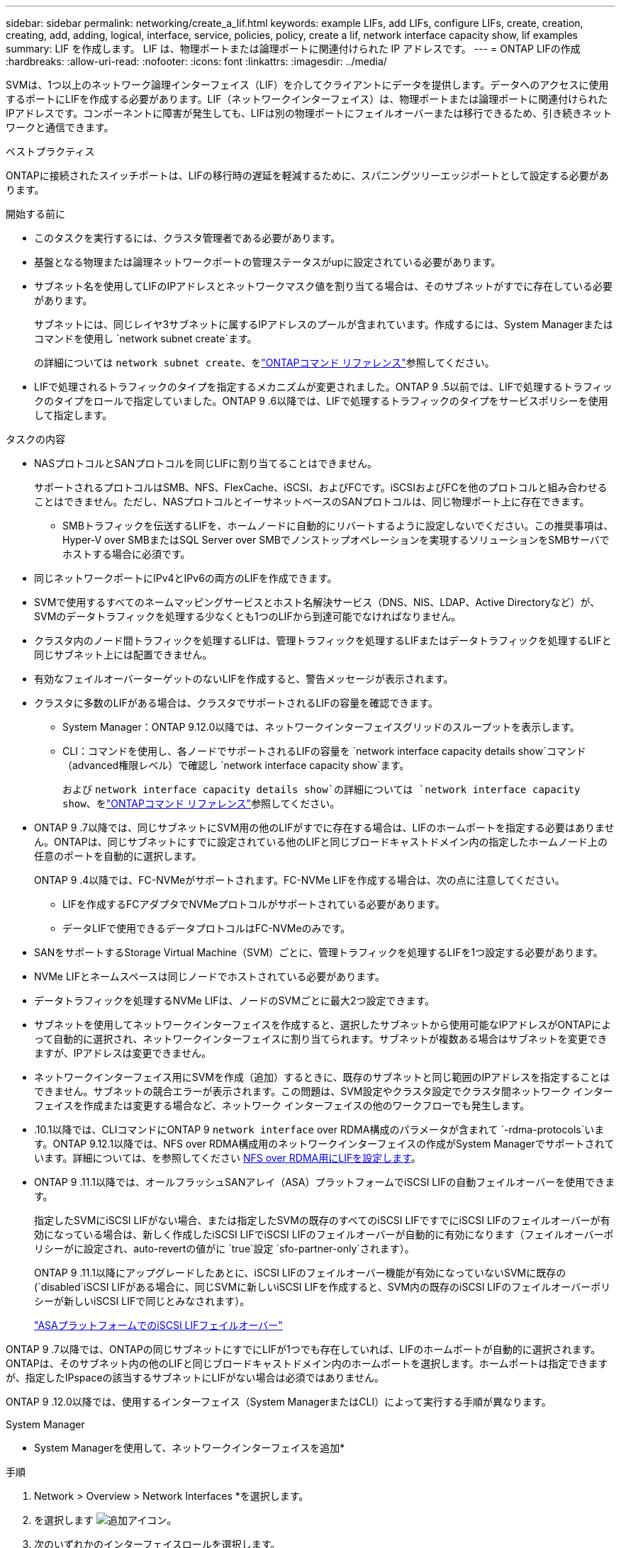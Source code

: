 ---
sidebar: sidebar 
permalink: networking/create_a_lif.html 
keywords: example LIFs, add LIFs, configure LIFs, create, creation, creating, add, adding, logical, interface, service, policies, policy, create a lif, network interface capacity show, lif examples 
summary: LIF を作成します。 LIF は、物理ポートまたは論理ポートに関連付けられた IP アドレスです。 
---
= ONTAP LIFの作成
:hardbreaks:
:allow-uri-read: 
:nofooter: 
:icons: font
:linkattrs: 
:imagesdir: ../media/


[role="lead"]
SVMは、1つ以上のネットワーク論理インターフェイス（LIF）を介してクライアントにデータを提供します。データへのアクセスに使用するポートにLIFを作成する必要があります。LIF（ネットワークインターフェイス）は、物理ポートまたは論理ポートに関連付けられたIPアドレスです。コンポーネントに障害が発生しても、LIFは別の物理ポートにフェイルオーバーまたは移行できるため、引き続きネットワークと通信できます。

.ベストプラクティス
ONTAPに接続されたスイッチポートは、LIFの移行時の遅延を軽減するために、スパニングツリーエッジポートとして設定する必要があります。

.開始する前に
* このタスクを実行するには、クラスタ管理者である必要があります。
* 基盤となる物理または論理ネットワークポートの管理ステータスがupに設定されている必要があります。
* サブネット名を使用してLIFのIPアドレスとネットワークマスク値を割り当てる場合は、そのサブネットがすでに存在している必要があります。
+
サブネットには、同じレイヤ3サブネットに属するIPアドレスのプールが含まれています。作成するには、System Managerまたはコマンドを使用し `network subnet create`ます。

+
の詳細については `network subnet create`、をlink:https://docs.netapp.com/us-en/ontap-cli/network-subnet-create.html["ONTAPコマンド リファレンス"^]参照してください。

* LIFで処理されるトラフィックのタイプを指定するメカニズムが変更されました。ONTAP 9 .5以前では、LIFで処理するトラフィックのタイプをロールで指定していました。ONTAP 9 .6以降では、LIFで処理するトラフィックのタイプをサービスポリシーを使用して指定します。


.タスクの内容
* NASプロトコルとSANプロトコルを同じLIFに割り当てることはできません。
+
サポートされるプロトコルはSMB、NFS、FlexCache、iSCSI、およびFCです。iSCSIおよびFCを他のプロトコルと組み合わせることはできません。ただし、NASプロトコルとイーサネットベースのSANプロトコルは、同じ物理ポート上に存在できます。

+
** SMBトラフィックを伝送するLIFを、ホームノードに自動的にリバートするように設定しないでください。この推奨事項は、Hyper-V over SMBまたはSQL Server over SMBでノンストップオペレーションを実現するソリューションをSMBサーバでホストする場合に必須です。


* 同じネットワークポートにIPv4とIPv6の両方のLIFを作成できます。
* SVMで使用するすべてのネームマッピングサービスとホスト名解決サービス（DNS、NIS、LDAP、Active Directoryなど）が、SVMのデータトラフィックを処理する少なくとも1つのLIFから到達可能でなければなりません。
* クラスタ内のノード間トラフィックを処理するLIFは、管理トラフィックを処理するLIFまたはデータトラフィックを処理するLIFと同じサブネット上には配置できません。
* 有効なフェイルオーバーターゲットのないLIFを作成すると、警告メッセージが表示されます。
* クラスタに多数のLIFがある場合は、クラスタでサポートされるLIFの容量を確認できます。
+
** System Manager：ONTAP 9.12.0以降では、ネットワークインターフェイスグリッドのスループットを表示します。
** CLI：コマンドを使用し、各ノードでサポートされるLIFの容量を `network interface capacity details show`コマンド（advanced権限レベル）で確認し `network interface capacity show`ます。
+
および `network interface capacity details show`の詳細については `network interface capacity show`、をlink:https://docs.netapp.com/us-en/ontap-cli/search.html?q=network+interface+capacity+show["ONTAPコマンド リファレンス"^]参照してください。



* ONTAP 9 .7以降では、同じサブネットにSVM用の他のLIFがすでに存在する場合は、LIFのホームポートを指定する必要はありません。ONTAPは、同じサブネットにすでに設定されている他のLIFと同じブロードキャストドメイン内の指定したホームノード上の任意のポートを自動的に選択します。
+
ONTAP 9 .4以降では、FC-NVMeがサポートされます。FC-NVMe LIFを作成する場合は、次の点に注意してください。

+
** LIFを作成するFCアダプタでNVMeプロトコルがサポートされている必要があります。
** データLIFで使用できるデータプロトコルはFC-NVMeのみです。


* SANをサポートするStorage Virtual Machine（SVM）ごとに、管理トラフィックを処理するLIFを1つ設定する必要があります。
* NVMe LIFとネームスペースは同じノードでホストされている必要があります。
* データトラフィックを処理するNVMe LIFは、ノードのSVMごとに最大2つ設定できます。
* サブネットを使用してネットワークインターフェイスを作成すると、選択したサブネットから使用可能なIPアドレスがONTAPによって自動的に選択され、ネットワークインターフェイスに割り当てられます。サブネットが複数ある場合はサブネットを変更できますが、IPアドレスは変更できません。
* ネットワークインターフェイス用にSVMを作成（追加）するときに、既存のサブネットと同じ範囲のIPアドレスを指定することはできません。サブネットの競合エラーが表示されます。この問題は、SVM設定やクラスタ設定でクラスタ間ネットワーク インターフェイスを作成または変更する場合など、ネットワーク インターフェイスの他のワークフローでも発生します。
* .10.1以降では、CLIコマンドにONTAP 9 `network interface` over RDMA構成のパラメータが含まれて `-rdma-protocols`います。ONTAP 9.12.1以降では、NFS over RDMA構成用のネットワークインターフェイスの作成がSystem Managerでサポートされています。詳細については、を参照してください xref:../nfs-rdma/configure-lifs-task.html[NFS over RDMA用にLIFを設定します]。
* ONTAP 9 .11.1以降では、オールフラッシュSANアレイ（ASA）プラットフォームでiSCSI LIFの自動フェイルオーバーを使用できます。
+
指定したSVMにiSCSI LIFがない場合、または指定したSVMの既存のすべてのiSCSI LIFですでにiSCSI LIFのフェイルオーバーが有効になっている場合は、新しく作成したiSCSI LIFでiSCSI LIFのフェイルオーバーが自動的に有効になります（フェイルオーバーポリシーがに設定され、auto-revertの値がに `true`設定 `sfo-partner-only`されます）。

+
ONTAP 9 .11.1以降にアップグレードしたあとに、iSCSI LIFのフェイルオーバー機能が有効になっていないSVMに既存の(`disabled`iSCSI LIFがある場合に、同じSVMに新しいiSCSI LIFを作成すると、SVM内の既存のiSCSI LIFのフェイルオーバーポリシーが新しいiSCSI LIFで同じとみなされます）。

+
link:../san-admin/asa-iscsi-lif-fo-task.html["ASAプラットフォームでのiSCSI LIFフェイルオーバー"]



ONTAP 9 .7以降では、ONTAPの同じサブネットにすでにLIFが1つでも存在していれば、LIFのホームポートが自動的に選択されます。ONTAPは、そのサブネット内の他のLIFと同じブロードキャストドメイン内のホームポートを選択します。ホームポートは指定できますが、指定したIPspaceの該当するサブネットにLIFがない場合は必須ではありません。

ONTAP 9 .12.0以降では、使用するインターフェイス（System ManagerまたはCLI）によって実行する手順が異なります。

[role="tabbed-block"]
====
.System Manager
--
* System Managerを使用して、ネットワークインターフェイスを追加*

.手順
. Network > Overview > Network Interfaces *を選択します。
. を選択します image:icon_add.gif["追加アイコン"]。
. 次のいずれかのインターフェイスロールを選択します。
+
.. データ
.. Intercluster
.. SVM Management


. プロトコルを選択します。
+
.. SMB/CIFS and NFS
.. iSCSI
.. FC
.. NVMe/FC
.. NVMe / TCP


. LIFに名前を付けるか、前の選択で生成した名前をそのまま使用します。
. ホームノードをそのまま使用するか、ドロップダウンを使用して選択します。
. 選択したSVMのIPspaceで少なくとも1つのサブネットが設定されている場合は、サブネットのドロップダウンが表示されます。
+
.. サブネットを選択した場合は、ドロップダウンからサブネットを選択します。
.. サブネットなしで続行すると、ブロードキャストドメインのドロップダウンが表示されます。
+
... IPアドレスを指定します。IPアドレスが使用中の場合は、警告メッセージが表示されます。
... サブネット マスクを指定します。




. ホーム ポートをブロードキャスト ドメインから自動で選択するか（推奨）、ドロップダウン メニューから選択します。ホーム ポートのオプションは、ブロードキャスト ドメインとサブネットの選択に基づいて表示されます。
. ネットワーク インターフェイスを保存します。


--
.CLI
--
* CLIを使用してLIFを作成してください*

.手順
. LIFに使用するブロードキャストドメインポートを決定します。
+
`network port broadcast-domain show -ipspace _ipspace1_`

+
....
IPspace     Broadcast                       Update
Name        Domain name   MTU   Port List   Status Details
ipspace1
            default       1500
                                node1:e0d   complete
                                node1:e0e   complete
                                node2:e0d   complete
                                node2:e0e   complete
....
+
の詳細については `network port broadcast-domain show`、をlink:https://docs.netapp.com/us-en/ontap-cli/network-port-broadcast-domain-show.html["ONTAPコマンド リファレンス"^]参照してください。

. LIFに使用するサブネットに未使用のIPアドレスが十分にあることを確認します。
+
`network subnet show -ipspace _ipspace1_`

. データへのアクセスに使用するポートに1つ以上のLIFを作成します。
+

CAUTION: NetAppでは、データSVMのすべてのLIFに対してサブネットオブジェクトを作成することを推奨しています。これは特にMetroCluster構成で重要です。各サブネットオブジェクトにはブロードキャストドメインが関連付けられているため、サブネットオブジェクトを使用してONTAPがデスティネーションクラスタのフェイルオーバーターゲットを決定できます。手順については、を参照してくださいlink:../networking/create_a_subnet.html["サブネットを作成する"]。

+
....
network interface create -vserver _SVM_name_ -lif _lif_name_ -service-policy _service_policy_name_ -home-node _node_name_ -home-port port_name {-address _IP_address_ - netmask _Netmask_value_ | -subnet-name _subnet_name_} -firewall- policy _policy_ -auto-revert {true|false}
....
+
** `-home-node`は、LIFに対してコマンドを実行したときにLIFが戻るノードです `network interface revert`。
+
auto-revertオプションを使用して、LIFをホームノードおよびホームポートに自動的にリバートするかどうかを指定することもできます。

+
の詳細については `network interface revert`、をlink:https://docs.netapp.com/us-en/ontap-cli/network-interface-revert.html["ONTAPコマンド リファレンス"^]参照してください。

** `-home-port`は、LIFに対してコマンドを実行したときにLIFが戻る物理ポートまたは論理ポートです `network interface revert`。
** オプションと `-netmask`オプションでIPアドレスを指定することも、オプションでサブネットからの割り当てを有効にすることも `-subnet_name`できます `-address`。
** サブネットを使用してIPアドレスとネットワークマスクを指定した場合、サブネットにゲートウェイが定義されていると、そのサブネットを使用してLIFを作成するときに、ゲートウェイへのデフォルトルートがSVMに自動的に追加されます。
** IPアドレスを手動で（サブネットを使用せずに）割り当てる場合、クライアントまたはドメインコントローラが別のIPサブネットにあるときに、ゲートウェイへのデフォルトルートの設定が必要になることがあります。の詳細については `network route create`、をlink:https://docs.netapp.com/us-en/ontap-cli/network-route-create.html["ONTAPコマンド リファレンス"^]参照してください。
** `-auto-revert`起動時、管理データベースのステータスが変わったとき、ネットワーク接続が確立されたときなどの状況で、データLIFがホームノードに自動的にリバートされるかどうかを指定できます。デフォルトの設定はです `false`が、環境内のネットワーク管理ポリシーに応じてに設定できます `true`。
**  `-service-policy`ONTAP 9 5以降では、オプションを使用してLIFのサービスポリシーを割り当てることができます `-service-policy`。LIFにサービスポリシーを指定すると、そのポリシーを使用してLIFのデフォルトロール、フェイルオーバーポリシー、およびデータプロトコルのリストが作成されます。.5では、クラスタ間およびONTAP 9ピアサービスでのみサービスポリシーがサポートされます。ONTAP 9 .6では、複数のデータサービスおよび管理サービスのサービスポリシーを作成できます。
** `-data-protocol`FCPまたはNVMe/FCプロトコルをサポートするLIFを作成できます。IP LIFを作成する場合、このオプションは必要ありません。


. *オプション*：-addressオプションでIPv6アドレスを割り当てます。
+
.. コマンドを使用して `network ndp prefix show`、さまざまなインターフェイスで学習されたRAプレフィックスのリストを表示します。
+
コマンドは `network ndp prefix show`、advanced権限レベルで使用できます。

+
の詳細については `network ndp prefix show`、をlink:https://docs.netapp.com/us-en/ontap-cli/network-ndp-prefix-show.html["ONTAPコマンド リファレンス"^]参照してください。

.. 形式を使用し `prefix::id`て、IPv6アドレスを手動で作成します。
+
`prefix`は、さまざまなインターフェイスで学習されたプレフィックスです。

+
を生成するには `id`、ランダムな64ビット16進数を選択します。



. LIFインターフェイスの設定が正しいことを確認します。
+
`network interface show -vserver vs1`

+
....
          Logical    Status     Network         Current   Current Is
Vserver   Interface  Admin/Oper Address/Mask    Node      Port    Home
--------- ---------- ---------- --------------- --------- ------- ----
vs1
           lif1       up/up      10.0.0.128/24   node1     e0d     true
....
+
の詳細については `network interface show`、をlink:https://docs.netapp.com/us-en/ontap-cli/network-interface-show.html["ONTAPコマンド リファレンス"^]参照してください。

. フェイルオーバーグループの設定が適切であることを確認します。
+
`network interface show -failover -vserver _vs1_`

+
....
         Logical    Home       Failover        Failover
Vserver  interface  Node:Port  Policy          Group
-------- ---------- ---------  ---------       --------
vs1
         lif1       node1:e0d  system-defined  ipspace1
Failover Targets: node1:e0d, node1:e0e, node2:e0d, node2:e0e
....
. 設定したIPアドレスに到達できることを確認します。


|===


| 対象 | 使用方法 


| IPv4アドレス | ネットワークping 


| IPv6アドレス | network ping6 
|===
.例
次のコマンドは、LIFを作成し、パラメータと `-netmask`パラメータを使用してIPアドレスとネットワークマスク値を指定し `-address`ます。

....
network interface create -vserver vs1.example.com -lif datalif1 -service-policy default-data-files -home-node node-4 -home-port e1c -address 192.0.2.145 -netmask 255.255.255.0 -auto-revert true
....
次のコマンドは、LIFを作成し、IPアドレスとネットワークマスク値を指定したサブネット（client1_sub）から割り当てます。

....
network interface create -vserver vs3.example.com -lif datalif3 -service-policy default-data-files -home-node node-3 -home-port e1c -subnet-name client1_sub - auto-revert true
....
次のコマンドでは、NVMe/FC LIFを作成してデータプロトコルを指定し `nvme-fc`ます。

....
network interface create -vserver vs1.example.com -lif datalif1 -data-protocol nvme-fc -home-node node-4 -home-port 1c -address 192.0.2.145 -netmask 255.255.255.0 -auto-revert true
....
--
====